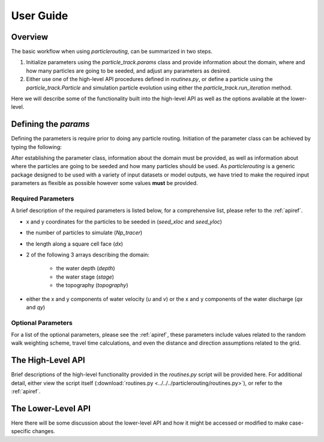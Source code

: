 .. _userguide:

==========
User Guide
==========

Overview
--------

The basic workflow when using `particlerouting`, can be summarized in two steps.

1. Initialize parameters using the `particle_track.params` class and provide information about the domain, where and how many particles are going to be seeded, and adjust any parameters as desired.

2. Either use one of the high-level API procedures defined in `routines.py`, or define a particle using the `particle_track.Particle` and simulation particle evolution using either the `particle_track.run_iteration` method.

Here we will describe some of the functionality built into the high-level API as well as the options available at the lower-level.


Defining the `params`
---------------------

Defining the parameters is require prior to doing any particle routing. Initiation of the parameter class can be achieved by typing the following:

.. doctest::

   >>> import particlerouting.particle_track as pt
   >>> params = pt.params()

After establishing the parameter class, information about the domain must be provided, as well as information about where the particles are going to be seeded and how many particles should be used. As `particlerouting` is a generic package designed to be used with a variety of input datasets or model outputs, we have tried to make the required input parameters as flexible as possible however some values **must** be provided.

Required Parameters
^^^^^^^^^^^^^^^^^^^

A brief description of the required parameters is listed below, for a comprehensive list, please refer to the :ref:`apiref`.

- x and y coordinates for the particles to be seeded in (`seed_xloc` and `seed_yloc`)
- the number of particles to simulate (`Np_tracer`)
- the length along a square cell face (`dx`)
- 2 of the following 3 arrays describing the domain:

   - the water depth (`depth`)
   - the water stage (`stage`)
   - the topography (`topography`)

- either the x and y components of water velocity (`u` and `v`) or the x and y components of the water discharge (`qx` and `qy`)

Optional Parameters
^^^^^^^^^^^^^^^^^^^

For a list of the optional parameters, please see the :ref:`apiref`, these parameters include values related to the random walk weighting scheme, travel time calculations, and even the distance and direction assumptions related to the grid.

The High-Level API
------------------
Brief descriptions of the high-level functionality provided in the `routines.py` script will be provided here. For additional detail, either view the script itself (:download:`routines.py <../../../particlerouting/routines.py>`), or refer to the :ref:`apiref`.

The Lower-Level API
-------------------
Here there will be some discussion about the lower-level API and how it might be accessed or modified to make case-specific changes. 
